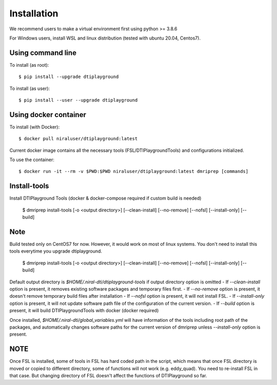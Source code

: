Installation
================

We recommend users to make a virtual environment first using python >= 3.8.6

For Windows users, install WSL and linux distribution (tested with ubuntu 20.04, Centos7).

Using command line
~~~~~~~~~~~~~~~~~~~

To install (as root)::

  $ pip install --upgrade dtiplayground

To install (as user)::

  $ pip install --user --upgrade dtiplayground

Using docker container
~~~~~~~~~~~~~~~~~~~~~~~

To install (with Docker)::
    
    $ docker pull niraluser/dtiplayground:latest


Current docker image contains all the necessary tools (FSL/DTIPlaygroundTools) and configurations initialized.

To use the container::

    $ docker run -it --rm -v $PWD:$PWD niraluser/dtiplayground:latest dmriprep [commands]



Install-tools
~~~~~~~~~~~~~
Install DTIPlayground Tools (docker & docker-compose required if custom build is needed)

    $ dmriprep install-tools [-o <output directory>] [--clean-install] [--no-remove] [--nofsl] [--install-only] [--build]

Note
~~~~
Build tested only on CentOS7 for now. However, it would work on most of linux systems. You don't need to install this tools everytime you upgrade dtiplayground.

    $ dmriprep install-tools [-o <output directory>] [--clean-install] [--no-remove] [--nofsl] [--install-only] [--build]

Default output directory is `$HOME/.niral-dti/dtiplayground-tools` if output directory option is omitted
- If `--clean-install` option is present, it removes existing software packages and temporary files first.
- If `--no-remove` option is present, it doesn't remove temporary build files after installation
- If `--nofsl` option is present, it will not install FSL.
- If `--install-only` option is present, it will not update software path file of the configuration of the current version.
- If `--build` option is present, it will build DTIPlaygroundTools with docker (docker required)

Once installed, `$HOME/.niral-dti/global_variables.yml` will have information of the tools including root path of the packages, and automatically changes software paths for the current version of dmriprep unless `--install-only` option is present.


NOTE 
~~~~
Once FSL is installed, some of tools in FSL has hard coded 
path in the script, which means that once FSL directory is 
moved or copied to different directory, some of functions 
will not work (e.g. eddy_quad). You need to re-install FSL 
in that case. But changing directory of FSL doesn't affect 
the functions of DTIPlayground so far.

